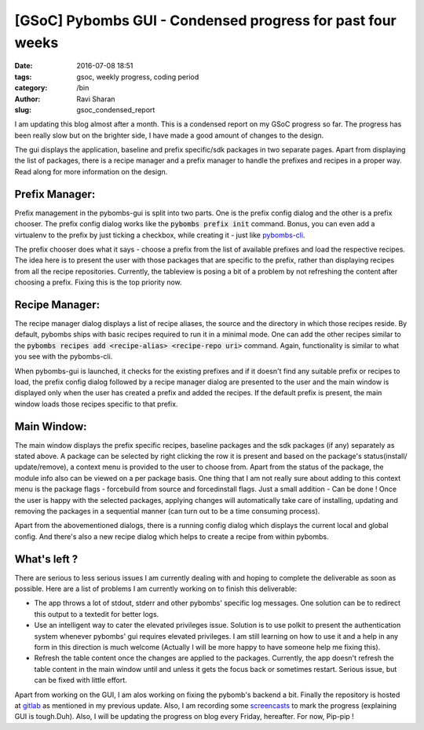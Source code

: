 [GSoC] Pybombs GUI - Condensed progress for past four weeks
###########################################################

:date: 2016-07-08 18:51
:tags: gsoc, weekly progress, coding period
:category: /bin
:author: Ravi Sharan
:slug: gsoc_condensed_report

I am updating this blog almost after a month. This is a condensed report on my
GSoC progress so far. The progress has been really slow but on the brighter side,
I have made a good amount of changes to the design.

The gui displays the application, baseline and prefix specific/sdk packages
in two separate pages. Apart from displaying the list of packages, there is a
recipe manager and a prefix manager to handle the prefixes and recipes in a proper
way. Read along for more information on the design.

Prefix Manager:
===============

Prefix management in the pybombs-gui is split into two parts. One is the prefix
config dialog and the other is a prefix chooser. The prefix config dialog works
like the :code:`pybombs prefix init` command. Bonus, you can even add a virtualenv
to the prefix by just ticking a checkbox, while creating it - just like
`pybombs-cli`_.

The prefix chooser does what it says - choose a prefix from the list of available
prefixes and load the respective recipes. The idea here is to present the
user with those packages that are specific to the prefix, rather than displaying
recipes from all the recipe repositories. Currently, the tableview is posing a bit
of a problem by not refreshing the content after choosing a prefix. Fixing this is
the top priority now.

Recipe Manager:
===============

The recipe manager dialog displays a list of recipe aliases, the source and the
directory in which those recipes reside. By default, pybombs ships with basic
recipes required to run it in a minimal mode. One can add the other recipes
similar to the :code:`pybombs recipes add <recipe-alias> <recipe-repo uri>` command.
Again, functionality is similar to what you see with the pybombs-cli.

When pybombs-gui is launched, it checks for the existing prefixes and if it
doesn't find any suitable prefix or recipes to load, the prefix config dialog
followed by a recipe manager dialog are presented to the user and the main window
is displayed only when the user has created a prefix and added the recipes. If
the default prefix is present, the main window loads those recipes specific to
that prefix.

Main Window:
============

The main window displays the prefix specific recipes, baseline packages and the
sdk packages (if any) separately as stated above. A package can be selected by
right clicking the row it is present and based on the package's status(install/
update/remove), a context menu is provided to the user to choose from. Apart
from the status of the package, the module info also can be viewed on a per
package basis. One thing that I am not really sure about adding to this context menu
is the package flags - forcebuild from source and forcedinstall flags. Just a small
addition - Can be done !
Once the user is happy with the selected packages, applying changes will automatically
take care of installing, updating and removing the packages in a sequential manner
(can turn out to be a time consuming process).

Apart from the abovementioned dialogs, there is a running config dialog which displays
the current local and global config. And there's also a new recipe dialog which helps
to create a recipe from within pybombs.

What's left ?
=============

There are serious to less serious issues I am currently dealing with and hoping 
to complete the deliverable as soon as possible. Here are a list of problems I am
currently working on to finish this deliverable:

- The app throws a lot of stdout, stderr and other pybombs' specific log messages.
  One solution can be to redirect this output to a textedit for better logs.
- Use an intelligent way to cater the elevated privileges issue. Solution is to
  use polkit to present the authentication system whenever pybombs' gui requires
  elevated privileges. I am still learning on how to use it and a help in any form
  in this direction is much welcome (Actually I will be more happy to have someone
  help me fixing this).
- Refresh the table content once the changes are applied to the packages. Currently,
  the app doesn't refresh the table content in the main window until and unless it
  gets the focus back or sometimes restart. Serious issue, but can be fixed with little
  effort.


Apart from working on the GUI, I am alos working on fixing the pybomb's backend a bit.
Finally the repository is hosted at `gitlab`_ as mentioned in my previous update.
Also, I am recording some `screencasts`_ to mark the progress (explaining GUI is
tough.Duh). Also, I will be updating the progress on blog every Friday, hereafter.
For now, Pip-pip !

.. _pybombs-cli: https://github.com/gnuradio/pybombs
.. _screencasts: https://www.youtube.com/watch?v=tN0KIX0YE4w
.. _gitlab: https://www.gitlab.com/NinjaComics/pybombs-qtgui
